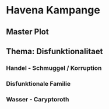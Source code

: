 * Havena Kampange
  
** Master Plot
** Thema: Disfunktionalitaet
*** Handel - Schmuggel / Korruption
*** Disfunktionale Familie
*** Wasser - Caryptoroth
